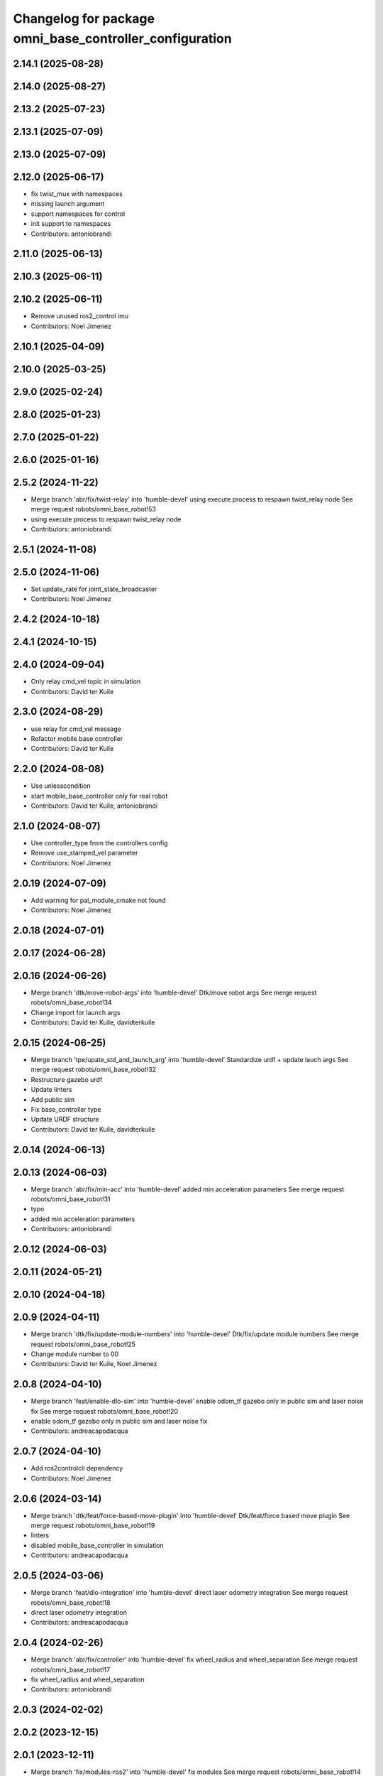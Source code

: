 ^^^^^^^^^^^^^^^^^^^^^^^^^^^^^^^^^^^^^^^^^^^^^^^^^^^^^^^^
Changelog for package omni_base_controller_configuration
^^^^^^^^^^^^^^^^^^^^^^^^^^^^^^^^^^^^^^^^^^^^^^^^^^^^^^^^

2.14.1 (2025-08-28)
-------------------

2.14.0 (2025-08-27)
-------------------

2.13.2 (2025-07-23)
-------------------

2.13.1 (2025-07-09)
-------------------

2.13.0 (2025-07-09)
-------------------

2.12.0 (2025-06-17)
-------------------
* fix twist_mux with namespaces
* missing launch argument
* support namespaces for control
* init support to namespaces
* Contributors: antoniobrandi

2.11.0 (2025-06-13)
-------------------

2.10.3 (2025-06-11)
-------------------

2.10.2 (2025-06-11)
-------------------
* Remove unused ros2_control imu
* Contributors: Noel Jimenez

2.10.1 (2025-04-09)
-------------------

2.10.0 (2025-03-25)
-------------------

2.9.0 (2025-02-24)
------------------

2.8.0 (2025-01-23)
------------------

2.7.0 (2025-01-22)
------------------

2.6.0 (2025-01-16)
------------------

2.5.2 (2024-11-22)
------------------
* Merge branch 'abr/fix/twist-relay' into 'humble-devel'
  using execute process to respawn twist_relay node
  See merge request robots/omni_base_robot!53
* using execute process to respawn twist_relay node
* Contributors: antoniobrandi

2.5.1 (2024-11-08)
------------------

2.5.0 (2024-11-06)
------------------
* Set update_rate for joint_state_broadcaster
* Contributors: Noel Jimenez

2.4.2 (2024-10-18)
------------------

2.4.1 (2024-10-15)
------------------

2.4.0 (2024-09-04)
------------------
* Only relay cmd_vel topic in simulation
* Contributors: David ter Kuile

2.3.0 (2024-08-29)
------------------
* use relay for cmd_vel message
* Refactor mobile base controller
* Contributors: David ter Kuile

2.2.0 (2024-08-08)
------------------
* Use unlesscondition
* start mobile_base_controller only for real robot
* Contributors: David ter Kuile, antoniobrandi

2.1.0 (2024-08-07)
------------------
* Use controller_type from the controllers config
* Remove use_stamped_vel parameter
* Contributors: Noel Jimenez

2.0.19 (2024-07-09)
-------------------
* Add warning for pal_module_cmake not found
* Contributors: Noel Jimenez

2.0.18 (2024-07-01)
-------------------

2.0.17 (2024-06-28)
-------------------

2.0.16 (2024-06-26)
-------------------
* Merge branch 'dtk/move-robot-args' into 'humble-devel'
  Dtk/move robot args
  See merge request robots/omni_base_robot!34
* Change import for launch args
* Contributors: David ter Kuile, davidterkuile

2.0.15 (2024-06-25)
-------------------
* Merge branch 'tpe/upate_std_and_launch_arg' into 'humble-devel'
  Standardize urdf + update lauch args
  See merge request robots/omni_base_robot!32
* Restructure gazebo urdf
* Update linters
* Add public sim
* Fix base_controller type
* Update URDF structure
* Contributors: David ter Kuile, davidterkuile

2.0.14 (2024-06-13)
-------------------

2.0.13 (2024-06-03)
-------------------
* Merge branch 'abr/fix/min-acc' into 'humble-devel'
  added min acceleration parameters
  See merge request robots/omni_base_robot!31
* typo
* added min acceleration parameters
* Contributors: antoniobrandi

2.0.12 (2024-06-03)
-------------------

2.0.11 (2024-05-21)
-------------------

2.0.10 (2024-04-18)
-------------------

2.0.9 (2024-04-11)
------------------
* Merge branch 'dtk/fix/update-module-numbers' into 'humble-devel'
  Dtk/fix/update module numbers
  See merge request robots/omni_base_robot!25
* Change module number to 00
* Contributors: David ter Kuile, Noel Jimenez

2.0.8 (2024-04-10)
------------------
* Merge branch 'feat/enable-dlo-sim' into 'humble-devel'
  enable odom_tf gazebo only in public sim and laser noise fix
  See merge request robots/omni_base_robot!20
* enable odom_tf gazebo only in public sim and laser noise fix
* Contributors: andreacapodacqua

2.0.7 (2024-04-10)
------------------
* Add ros2controlcli dependency
* Contributors: Noel Jimenez

2.0.6 (2024-03-14)
------------------
* Merge branch 'dtk/feat/force-based-move-plugin' into 'humble-devel'
  Dtk/feat/force based move plugin
  See merge request robots/omni_base_robot!19
* linters
* disabled mobile_base_controller in simulation
* Contributors: andreacapodacqua

2.0.5 (2024-03-06)
------------------
* Merge branch 'feat/dlo-integration' into 'humble-devel'
  direct laser odometry integration
  See merge request robots/omni_base_robot!18
* direct laser odometry integration
* Contributors: andreacapodacqua

2.0.4 (2024-02-26)
------------------
* Merge branch 'abr/fix/controller' into 'humble-devel'
  fix wheel_radius and wheel_separation
  See merge request robots/omni_base_robot!17
* fix wheel_radius and wheel_separation
* Contributors: antoniobrandi

2.0.3 (2024-02-02)
------------------

2.0.2 (2023-12-15)
------------------

2.0.1 (2023-12-11)
------------------
* Merge branch 'fix/modules-ros2' into 'humble-devel'
  fix modules
  See merge request robots/omni_base_robot!14
* moved omni modules from 00 to 10
* Contributors: Noel Jimenez, andreacapodacqua

2.0.0 (2023-11-22)
------------------
* Merge branch 'feat/module' into 'humble-devel'
  Feat/module
  See merge request robots/omni_base_robot!13
* fix deps
* fix default controllers
* using correct name
* split bringup module
* omni_base ROS 2
* add imu_sensor_broadcaster fix robot_model
* ROS 2 omni base robot
* Update mobile_base_controller to work with omni_drive_controller
* chore: wheel odometry calibration params recom
* disable controller and add TODO
* enable control(er) and 2dnav
* fix: Load gazebo_controller_manager_cfg.yaml and launch only omnibase stuff that is ready
* omnibase controller configuration to ROS 2:
  + yaml
  + launch.py
* omnibase controller conf to colcon
* Contributors: YueErro, andreacapodacqua, antoniobrandi, josecarlos

0.0.10 (2022-12-27)
-------------------

0.0.9 (2022-10-24)
------------------
* Merge branch 'feat/robust-odometry-integration' into 'ferrum-devel'
  disabled odom tf publication
  See merge request robots/omni_base_robot!6
* disabled odom tf publication
* Contributors: josegarcia

0.0.8 (2022-08-16)
------------------

0.0.7 (2022-08-10)
------------------
* Merge branch 'fix_base_collision' into 'ferrum-devel'
  Fix collision boxes for the base
  See merge request robots/omni_base_robot!3
* Remove extra joints because were changed to fixed
* Contributors: saikishor, thomaspeyrucain

0.0.6 (2022-06-17)
------------------

0.0.5 (2021-11-24)
------------------
* add new controller parameters for the integration with the new omni_drive_controller
* Contributors: antoniobrandi

0.0.4 (2021-11-04)
------------------

0.0.3 (2021-10-05)
------------------

0.0.2 (2021-09-30)
------------------

0.0.1 (2021-09-30)
------------------
* preparing release changed version
* preparing release
* Fixing wheel naming convention using rear instead of back
* Merge branch 'omni_base_sw' into 'master'
  Omni base sw
  See merge request robots/omni_base_robot!1
* fix the wheel frame names in the mobile base controller
* Changed laser scan topic for the simulation navigation
* on of the urdf and completed controller configuration
* Contributors: Sai Kishor Kothakota, antoniobrandi
